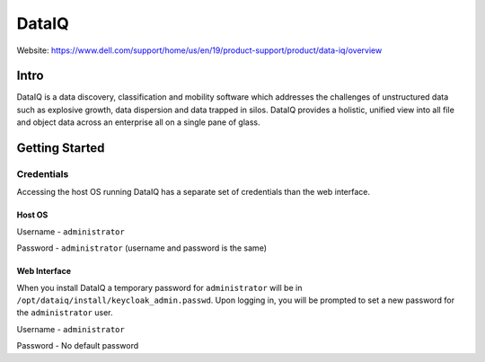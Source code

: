 ######
DataIQ
######

Website: https://www.dell.com/support/home/us/en/19/product-support/product/data-iq/overview

Intro
=====
DataIQ is a data discovery, classification and mobility software which addresses
the challenges of unstructured data such as explosive growth, data dispersion and
data trapped in silos. DataIQ provides a holistic, unified view into all file and
object data across an enterprise all on a single pane of glass.

Getting Started
===============

Credentials
-----------
Accessing the host OS running DataIQ has a separate set of credentials than
the web interface.

Host OS
^^^^^^^
Username - ``administrator``

Password -  ``administrator`` (username and password is the same)

Web Interface
^^^^^^^^^^^^^
When you install DataIQ a temporary password for ``administrator`` will be in
``/opt/dataiq/install/keycloak_admin.passwd``. Upon logging in, you will be
prompted to set a new password for the ``administrator`` user.

Username - ``administrator``

Password - No default password
